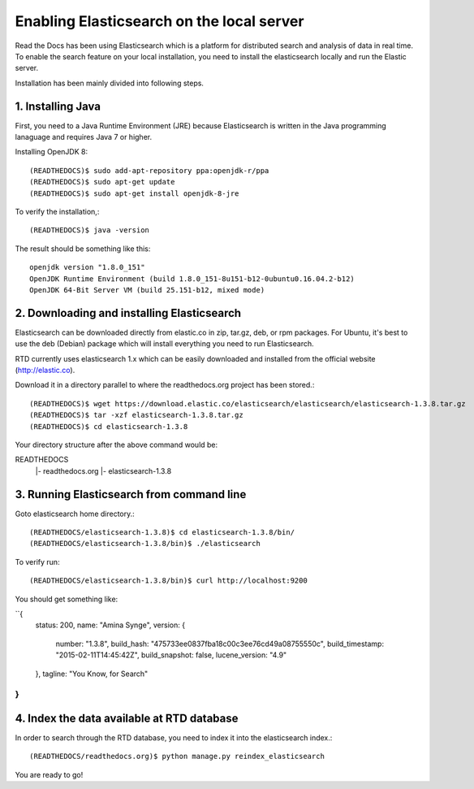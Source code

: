 ==========================================
Enabling Elasticsearch on the local server
==========================================

Read the Docs has been using Elasticsearch which is a platform for distributed search and analysis of data in real time. To enable the search feature on your local installation, you need to install the elasticsearch locally and run the Elastic server. 

Installation has been mainly divided into following steps.

1. Installing Java
------------------

First, you need to a Java Runtime Environment (JRE) because Elasticsearch is written in the Java programming lanaguage and requires Java 7 or higher.

Installing OpenJDK 8::

	(READTHEDOCS)$ sudo add-apt-repository ppa:openjdk-r/ppa
	(READTHEDOCS)$ sudo apt-get update
	(READTHEDOCS)$ sudo apt-get install openjdk-8-jre

To verify the installation,::

	(READTHEDOCS)$ java -version

The result should be something like this::

	openjdk version "1.8.0_151"
	OpenJDK Runtime Environment (build 1.8.0_151-8u151-b12-0ubuntu0.16.04.2-b12)
	OpenJDK 64-Bit Server VM (build 25.151-b12, mixed mode)


2. Downloading and installing Elasticsearch
-------------------------------------------

Elasticsearch can be downloaded directly from elastic.co in zip, tar.gz, deb, or rpm packages. For Ubuntu, it's best to use the deb (Debian) package which will install everything you need to run Elasticsearch.

RTD currently uses elasticsearch 1.x which can be easily downloaded and installed from the official website (http://elastic.co).

Download it in a directory parallel to where the readthedocs.org project has been stored.::

	(READTHEDOCS)$ wget https://download.elastic.co/elasticsearch/elasticsearch/elasticsearch-1.3.8.tar.gz
	(READTHEDOCS)$ tar -xzf elasticsearch-1.3.8.tar.gz
	(READTHEDOCS)$ cd elasticsearch-1.3.8

Your directory structure after the above command would be:

READTHEDOCS
   |- readthedocs.org
   |- elasticsearch-1.3.8

3. Running Elasticsearch from command line
------------------------------------------

Goto elasticsearch home directory.::

	(READTHEDOCS/elasticsearch-1.3.8)$ cd elasticsearch-1.3.8/bin/
	(READTHEDOCS/elasticsearch-1.3.8/bin)$ ./elasticsearch

To verify run::

	(READTHEDOCS/elasticsearch-1.3.8/bin)$ curl http://localhost:9200

You should get something like:

``{
	status: 200,
	name: "Amina Synge",
	version: {
		number: "1.3.8",
		build_hash: "475733ee0837fba18c00c3ee76cd49a08755550c",
		build_timestamp: "2015-02-11T14:45:42Z",
		build_snapshot: false,
		lucene_version: "4.9"
	},
	tagline: "You Know, for Search"
}
``

4. Index the data available at RTD database
-------------------------------------------

In order to search through the RTD database, you need to index it into the elasticsearch index.:: 

	(READTHEDOCS/readthedocs.org)$ python manage.py reindex_elasticsearch

You are ready to go!

